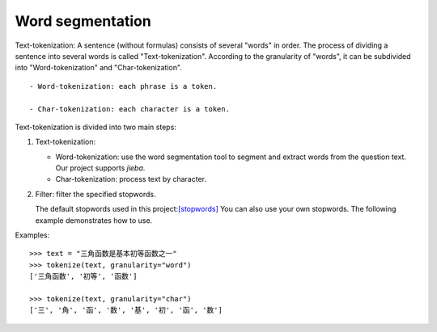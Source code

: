 Word segmentation
---------------------

Text-tokenization: A sentence (without formulas) consists of several "words" in order. The process of dividing a sentence into several words is called "Text-tokenization". According to the granularity of "words", it can be subdivided into "Word-tokenization" and "Char-tokenization".

::

   - Word-tokenization: each phrase is a token.

   - Char-tokenization: each character is a token.


Text-tokenization is divided into two main steps:

1. Text-tokenization:

   - Word-tokenization: use the word segmentation tool to segment and extract words from the question text. Our project supports `jieba`.

   - Char-tokenization: process text by character.

2. Filter: filter the specified stopwords.

   The default stopwords used in this project:`[stopwords] <https://github.com/bigdata-ustc/EduNLP/blob/master/EduNLP/meta_data/sif_stopwords.txt>`_
   You can also use your own stopwords. The following example demonstrates how to use.

Examples:

::
    
    >>> text = "三角函数是基本初等函数之一"
    >>> tokenize(text, granularity="word")
    ['三角函数', '初等', '函数']
    
    >>> tokenize(text, granularity="char")
    ['三', '角', '函', '数', '基', '初', '函', '数']
    
